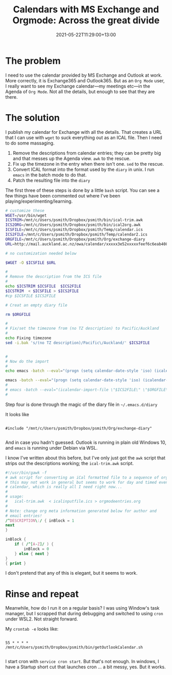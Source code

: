 #+title: Calendars with MS Exchange and Orgmode: Across the great divide
#+slug: calendars-with-ms-exchange-and-orgmode
#+date: 2021-05-22T11:29:00+13:00
#+lastmod: 2021-05-22T11:29:00+13:00
#+categories[]: Tech
#+tags[]: Exchange Emacs Orgmode
#+draft: False

* The problem

I need to use the calendar provided by MS Exchange and Outlook at work. More correctly, it is Exchange365 and Outlook365. But as an ~Org Mode~ user, I really want to see my Exchange calendar---my meetings etc---in the Agenda of ~Org Mode~. Not all the details, but enough to see that they are there.

* The solution

I publish my calendar for Exchange with all the details. That creates a URL that I can use with ~wget~ to suck everything out as an ICAL file. Then I need to do some massaging.

1. Remove the descriptions from calendar entries; they can be pretty big and that messes up the Agenda view. ~awk~ to the rescue.
2. Fix up the timezone in the entry when there isn't one. ~sed~ to the rescue.
3. Convert ICAL format into the format used by the ~diary~ in unix. I run ~emacs~ in the batch mode to do that.
4. Patch the resulting file into the ~diary~

The first three of these steps is done by a little ~bash~ script. You can see a few things have been commented out where I've been playing/experimenting/learning.

# more

#+BEGIN_SRC bash
# customize these
WGET=/usr/bin/wget
ICSTRIM=/mnt/c/Users/psmith/Dropbox/psmith/bin/ical-trim.awk
ICS2ORG=/mnt/c/Users/psmith/Dropbox/psmith/bin/ical2org.awk
ICSFILE=/mnt/c/Users/psmith/Dropbox/psmith/Temp/calendar.ics
ICS2FILE=/mnt/c/Users/psmith/Dropbox/psmith/Temp/calendar2.ics
ORGFILE=/mnt/c/Users/psmith/Dropbox/psmith/Org/exchange-diary
URL=http://mail.auckland.ac.nz/owa/calendar/xxxxx3e52xxxxxfeef6c6eab408e5@auckland.ac.nz/xxxx/calendar.ics

# no customization needed below

$WGET -O $ICSFILE $URL

#
# Remove the description from the ICS file
#
echo $ICSTRIM $ICSFILE  $ICS2FILE
$ICSTRIM  < $ICSFILE > $ICS2FILE
#cp $ICSFILE $ICS2FILE

# Creat an empty diary file

rm $ORGFILE

#
# Fix/set the timezone from (no TZ description) to Pacific/Auckland
#
echo Fixing timezone
sed -i.bak 's/(no TZ description)/Pacific\/Auckland/' $ICS2FILE


#
# Now do the import
#
echo emacs -batch --eval="(progn (setq calendar-date-style 'iso) (icalendar-import-file \"$ICS2FILE\" \"$ORGFILE\"))"

emacs -batch --eval="(progn (setq calendar-date-style 'iso) (icalendar-import-file \"$ICS2FILE\" \"$ORGFILE\"))"
#
# emacs -batch --eval="(icalendar-import-file \"$ICS2FILE\" \"$ORGFILE\")"
#

#+END_SRC

Step four is done through the magic of the diary file in ~~/.emacs.d/diary~

It looks like
#+BEGIN_SRC

#include "/mnt/c/Users/psmith/Dropbox/psmith/Org/exchange-diary"

#+END_SRC

And in case you hadn't guessed. Outlook is running in plain old Windows 10, and ~emacs~ is running under Debian via WSL.

I know I've written about this before, but I've only just got the ~awk~ script that strips out the descriptions working; the ~ical-trim.awk~ script.

#+BEGIN_SRC awk
#!/usr/bin/gawk -f
# awk script for converting an iCal formatted file to a sequence of org-mode headings.
# this may not work in general but seems to work for day and timed events from Google's
# calendar, which is really all I need right now...
#
# usage:
#   ical-trim.awk  < icalinputfile.ics > orgmodeentries.org
#
# Note: change org meta information generated below for author and
# email entries!
/^DESCRIPTION\:/ { inBlock = 1
next
}

inBlock {
    if ( /^[A-Z]/ ) {
        inBlock = 0
    } else { next }
}
{ print }
#+END_SRC


I don't pretend that any of this is elegant, but it seems to work.

* Rinse and repeat

Meanwhile, how do I run it on a regular basis? I was using Window's task manager, but I scrapped that during debugging and switched to using ~cron~ under WSL2. Not straight forward.

My ~crontab -e~ looks like:

#+BEGIN_SRC

55 * * * * /mnt/c/Users/psmith/Dropbox/psmith/bin/getOutlookCalendar.sh

#+END_SRC

I start cron with ~service cron start~. But that's not enough. In windows, I have a Startup short cut that launches cron ... a bit messy, yes. But it works.
